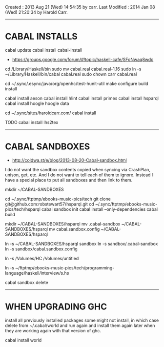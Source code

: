 Created       : 2013 Aug 21 (Wed) 14:54:35 by carr.
Last Modified : 2014 Jan 08 (Wed) 21:20:34 by Harold Carr.

------------------------------------------------------------------------------
* CABAL INSTALLS

cabal update
cabal install cabal-install
- [[https://groups.google.com/forum/#!topic/haskell-cafe/SFoNwaq8wdc]]
cd /Library/Haskell/bin
sudo mv cabal.real cabal.real-1.16
sudo ln -s ~/Library/Haskell/bin/cabal cabal.real
sudo chown carr cabal.real

cd ~/.sync/.esync/java/org/openhc/test-hunit-util
make configure build install

cabal install aeson
cabal install hlint
cabal install primes
cabal install hsparql
cabal install hoogle
hoogle data

# install Pandoc, Haykll, ...
cd ~/.sync/sites/haroldcarr.com/
cabal install

TODO
cabal install lhs2tex

------------------------------------------------------------------------------
* CABAL SANDBOXES

- [[http://coldwa.st/e/blog/2013-08-20-Cabal-sandbox.html]]

I do not want the sandbox contents copied when syncing via CrashPlan, unison, get, etc.
And I do not want to tell each of them to ignore.
Instead I have a special place to put all sandboxes and then link to them.

mkdir ~/CABAL-SANDBOXES

cd ~/.sync/ftptmp/ebooks-music-pics/tech
git clone git@github.com:robstewart57/hsparql.git
cd ~/.sync/ftptmp/ebooks-music-pics/tech/hsparql
cabal sandbox init
cabal install --only-dependencies
cabal build

mkdir ~/CABAL-SANDBOXES/hsparql
mv .cabal-sandbox  ~/CABAL-SANDBOXES/hsparql
mv cabal.sandbox.config ~/CABAL-SANDBOXES/hsparql
# TODO: this expands ~ - so not portable
ln -s ~/CABAL-SANDBOXES/hsparql sandbox
ln -s sandbox/.cabal-sandbox
ln -s sandbox/cabal.sandbox.config
# temporary measure : I did sandbox before HC
ln -s /Volumes/HC /Volumes/untitled

ln -s ~/ftptmp/ebooks-music-pics/tech/programming-language/haskell/interview/s.hs

# DONE
cabal sandbox delete


------------------------------------------------------------------------------
* WHEN UPGRADING GHC

install all previously installed packages
some might not install, in which case delete from ~/.cabal/world and run again
and install them again later when they are working again with that version of ghc.

cabal install world

# End of file.

